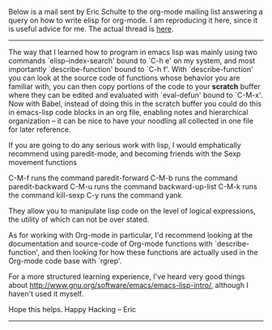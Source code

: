 #+BEGIN_COMMENT
.. title: Advice - Programming in Elisp
.. date: 2010-08-06 14:37:00
.. tags: advice, emacs, note, programming
.. slug: advice-programming-in-elisp
#+END_COMMENT


Below is a mail sent by Eric Schulte to the org-mode mailing list
answering a query on how to write elisp for org-mode. I am
reproducing it here, since it is useful advice for me. The actual
thread is [[http://permalink.gmane.org/gmane.emacs.orgmode/27579][here]].

-------------------------------------------------------------
The way that I learned how to program in emacs lisp was mainly
using two commands `elisp-index-search' bound to `C-h e' on my
system, and most importantly `describe-function' bound to `C-h f'.
With `describe-function' you can look at the source code of
functions whose behavior you are familiar with, you can then copy
portions of the code to your *scratch* buffer where they can be
edited and evaluated with `eval-defun' bound to `C-M-x'.  Now with
Babel, instead of doing this in the scratch buffer you could do
this in emacs-lisp code blocks in an org file, enabling notes and
hierarchical organization -- it can be nice to have your noodling
all collected in one file for later reference.

If you are going to do any serious work with lisp, I would
emphatically recommend using paredit-mode, and becoming friends
with the Sexp movement functions

C-M-f	runs the command paredit-forward
C-M-b	runs the command paredit-backward
C-M-u	runs the command backward-up-list
C-M-k	runs the command kill-sexp
C-y	runs the command yank

They allow you to manipulate lisp code on the level of logical
expressions, the utility of which can not be over stated.

As for working with Org-mode in particular, I'd recommend looking
at the documentation and source-code of Org-mode functions with
`describe-function', and then looking for how these functions are
actually used in the Org-mode code base with `rgrep'.

For a more structured learning experience, I've heard very good
things about http://www.gnu.org/software/emacs/emacs-lisp-intro/,
although I haven't used it myself.

Hope this helps.  Happy Hacking -- Eric
-------------------------------------------------------------
